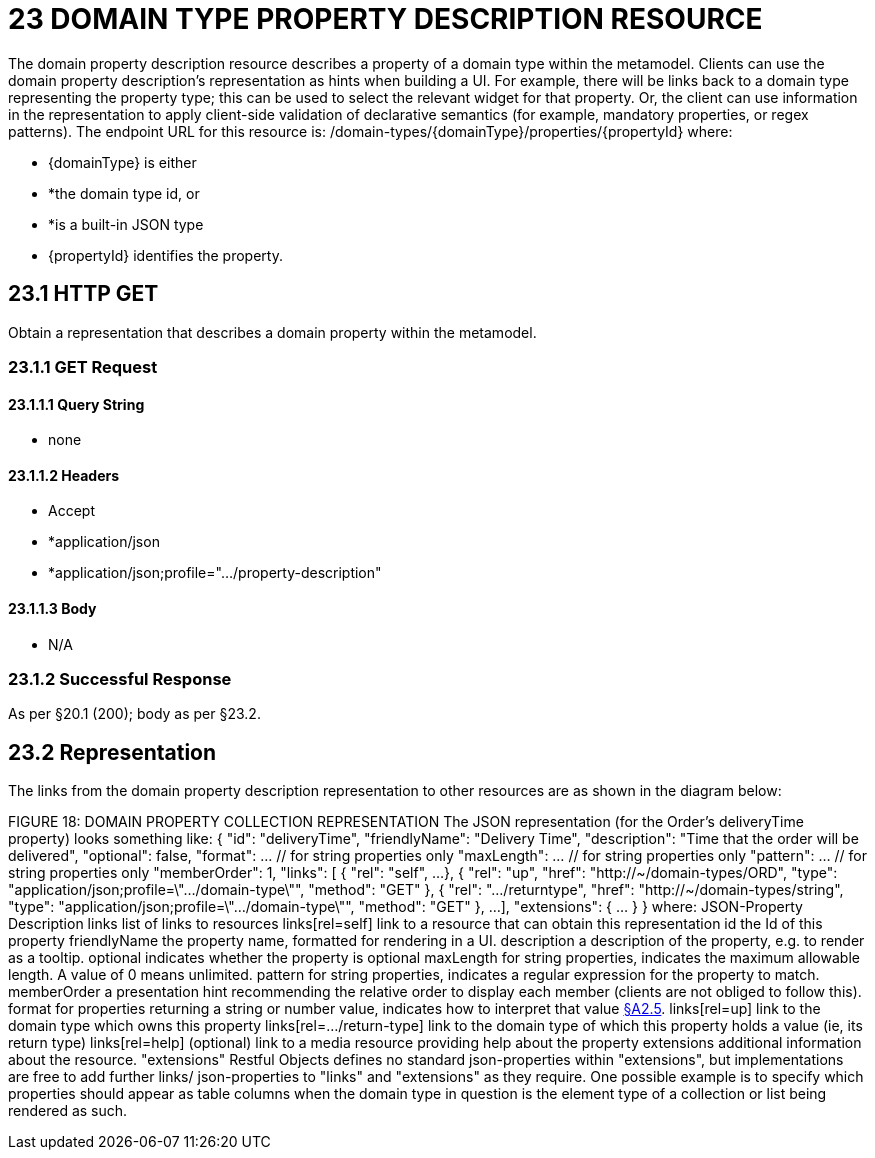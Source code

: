 = 23 DOMAIN TYPE PROPERTY DESCRIPTION RESOURCE

The domain property description resource describes a property of a domain type within the metamodel.
Clients can use the domain property description's representation as hints when building a UI. For example, there will be links back to a domain type representing the property type; this can be used to select the relevant widget for that property.
Or, the client can use information in the representation to apply client-side validation of declarative semantics (for example, mandatory properties, or regex patterns).
The endpoint URL for this resource is:
/domain-types/{domainType}/properties/{propertyId}
where:

* {domainType} is either

* *the domain type id, or

* *is a built-in JSON type

* {propertyId} identifies the property.

== 23.1 HTTP GET

Obtain a representation that describes a domain property within the metamodel.

=== 23.1.1 GET Request

==== 23.1.1.1 Query String

* none

==== 23.1.1.2 Headers

* Accept

* *application/json

* *application/json;profile=".../property-description"

==== 23.1.1.3 Body

* N/A

=== 23.1.2 Successful Response

As per §20.1 (200); body as per §23.2.

[#_23_2_representation]
== 23.2 Representation

The links from the domain property description representation to other resources are as shown in the diagram below:

FIGURE 18: DOMAIN PROPERTY COLLECTION REPRESENTATION The JSON representation (for the Order's deliveryTime property) looks something like:
{ "id": "deliveryTime", "friendlyName": "Delivery Time", "description": "Time that the order will be delivered", "optional": false, "format": ... // for string properties only "maxLength": ... // for string properties only "pattern": ... // for string properties only "memberOrder": 1, "links": [ { "rel": "self", ...
}, { "rel": "up", "href": "http://~/domain-types/ORD", "type": "application/json;profile=\".../domain-type\"", "method": "GET" }, { "rel": ".../returntype", "href": "http://~/domain-types/string", "type": "application/json;profile=\".../domain-type\"", "method": "GET" }, ...
], "extensions": { ... } } where:
JSON-Property Description links list of links to resources links[rel=self]    link to a resource that can obtain this representation id the Id of this property friendlyName the property name, formatted for rendering in a UI.
description a description of the property, e.g. to render as a tooltip.
optional indicates whether the property is optional maxLength for string properties, indicates the maximum allowable length.
A value of 0 means unlimited.
pattern for string properties, indicates a regular expression for the property to match.
memberOrder a presentation hint recommending the relative order to display each member (clients are not obliged to follow this).
format for properties returning a string or number value, indicates how to interpret that value xref:section-a/chapter-02.adoc#_2-5-scalar-datatypes-and-formats[§A2.5]. links[rel=up]    link to the domain type which owns this property links[rel=…/return-type]    link to the domain type of which this property holds a value (ie, its return type) links[rel=help]    (optional) link to a media resource providing help about the property extensions additional information about the resource.
"extensions" Restful Objects defines no standard json-properties within "extensions", but implementations are free to add further links/ json-properties to "links" and "extensions" as they require.
One possible example is to specify which properties should appear as table columns when the domain type in question is the element type of a collection or list being rendered as such.


